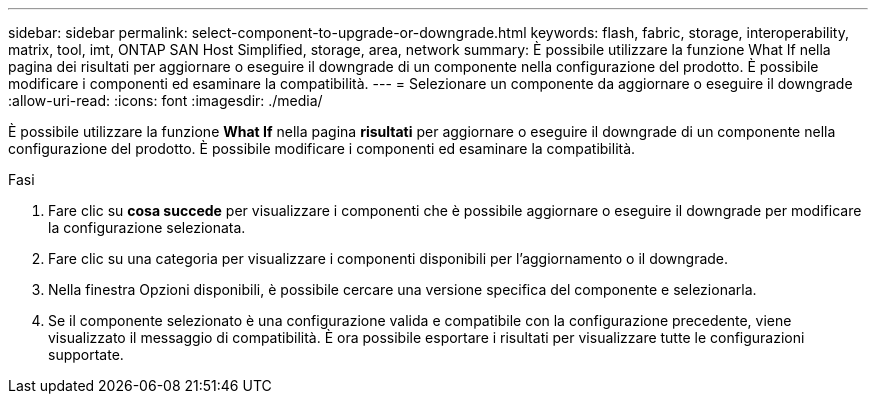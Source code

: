 ---
sidebar: sidebar 
permalink: select-component-to-upgrade-or-downgrade.html 
keywords: flash, fabric, storage, interoperability, matrix, tool, imt, ONTAP SAN Host Simplified, storage, area, network 
summary: È possibile utilizzare la funzione What If nella pagina dei risultati per aggiornare o eseguire il downgrade di un componente nella configurazione del prodotto. È possibile modificare i componenti ed esaminare la compatibilità. 
---
= Selezionare un componente da aggiornare o eseguire il downgrade
:allow-uri-read: 
:icons: font
:imagesdir: ./media/


[role="lead"]
È possibile utilizzare la funzione *What If* nella pagina *risultati* per aggiornare o eseguire il downgrade di un componente nella configurazione del prodotto. È possibile modificare i componenti ed esaminare la compatibilità.

.Fasi
. Fare clic su *cosa succede* per visualizzare i componenti che è possibile aggiornare o eseguire il downgrade per modificare la configurazione selezionata.
. Fare clic su una categoria per visualizzare i componenti disponibili per l'aggiornamento o il downgrade.
. Nella finestra Opzioni disponibili, è possibile cercare una versione specifica del componente e selezionarla.
. Se il componente selezionato è una configurazione valida e compatibile con la configurazione precedente, viene visualizzato il messaggio di compatibilità. È ora possibile esportare i risultati per visualizzare tutte le configurazioni supportate.

